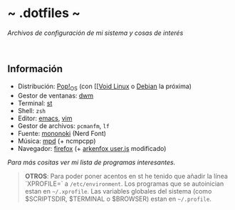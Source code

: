 #+options: \n:t num:nil timestamp:nil

* ~ .dotfiles ~
/Archivos de configuración de mi sistema y cosas de interés/

#+ATTR_ORG: :width 1000
[[file:scr/6-1.png]]
[[file:scr/6-2.png]]

** Información
+ Distribución: [[https://pop.system76.com/][Pop!_OS]] (con [[[[https://voidlinux.org/][Void Linux]] o [[https://www.debian.org/][Debian]] la próxima)
+ Gestor de ventanas: [[https://gitlab.com/Dorovich/dwm-vido][dwm]]
+ Terminal: [[https://gitlab.com/Dorovich/st-vido][st]]
+ Shell: =zsh=
+ Editor: [[https://www.gnu.org/software/emacs/][emacs]], [[https://www.vim.org/][vim]]
+ Gestor de archivos: =pcmanfm=, =lf=
+ Fuente: [[https://madmalik.github.io/mononoki/][mononoki]] (Nerd Font)
+ Música: [[https://www.musicpd.org/][mpd]] (+ ncmpcpp)
+ Navegador: [[https://www.mozilla.org/][firefox]] (+ [[https://github.com/arkenfox/user.js/][arkenfox user.js]] modificado)

/Para más cositas ver mi lista de [[PROGRAMS.org][programas interesantes]]./

#+BEGIN_QUOTE
*OTROS*: Para poder poner acentos en st he tenido que añadir la línea `XPROFILE=` a =/etc/environment=. Los programas que se autoinician estan en =~/.xprofile=. Las variables globales del sistema (como $SCRIPTSDIR, $TERMINAL o $BROWSER) estan en =~/.profile=.
#+END_QUOTE
